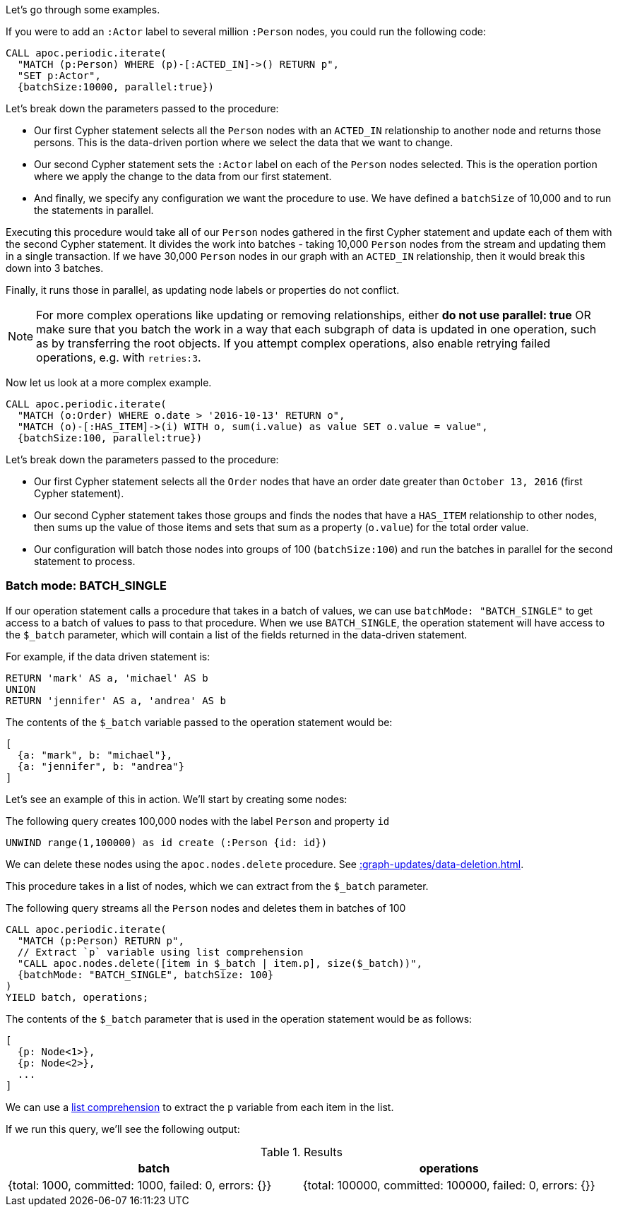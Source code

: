 Let's go through some examples.

If you were to add an `:Actor` label to several million `:Person` nodes, you could run the following code:

[source,cypher]
----
CALL apoc.periodic.iterate(
  "MATCH (p:Person) WHERE (p)-[:ACTED_IN]->() RETURN p",
  "SET p:Actor",
  {batchSize:10000, parallel:true})
----

Let's break down the parameters passed to the procedure:

* Our first Cypher statement selects all the `Person` nodes with an `ACTED_IN` relationship to another node and returns those persons.
This is the data-driven portion where we select the data that we want to change.

* Our second Cypher statement sets the `:Actor` label on each of the `Person` nodes selected.
This is the operation portion where we apply the change to the data from our first statement.

* And finally, we specify any configuration we want the procedure to use.
We have defined a `batchSize` of 10,000 and to run the statements in parallel.

Executing this procedure would take all of our `Person` nodes gathered in the first Cypher statement and update each of them with the second Cypher statement.
It divides the work into batches - taking 10,000 `Person` nodes from the stream and updating them in a single transaction.
If we have 30,000 `Person` nodes in our graph with an `ACTED_IN` relationship, then it would break this down into 3 batches.

Finally, it runs those in parallel, as updating node labels or properties do not conflict.

[NOTE]
====
For more complex operations like updating or removing relationships, either *do not use parallel: true* OR make sure that you batch the work in a way that each subgraph of data is updated in one operation, such as by transferring the root objects.
If you attempt complex operations, also enable retrying failed operations, e.g. with `retries:3`.
====

Now let us look at a more complex example.

[source,cypher]
----
CALL apoc.periodic.iterate(
  "MATCH (o:Order) WHERE o.date > '2016-10-13' RETURN o",
  "MATCH (o)-[:HAS_ITEM]->(i) WITH o, sum(i.value) as value SET o.value = value",
  {batchSize:100, parallel:true})
----

Let's break down the parameters passed to the procedure:

* Our first Cypher statement selects all the `Order` nodes that have an order date greater than `October 13, 2016` (first Cypher statement).
* Our second Cypher statement takes those groups and finds the nodes that have a `HAS_ITEM` relationship to other nodes, then sums up the value of those items and sets that sum as a property (`o.value`) for the total order value.
* Our configuration will batch those nodes into groups of 100 (`batchSize:100`) and run the batches in parallel for the second statement to process.

=== Batch mode: BATCH_SINGLE

If our operation statement calls a procedure that takes in a batch of values, we can use `batchMode: "BATCH_SINGLE"` to get access to a batch of values to pass to that procedure.
When we use `BATCH_SINGLE`, the operation statement will have access to the `$_batch` parameter, which will contain a list of the fields returned in the data-driven statement.

For example, if the data driven statement is:

[source,cypher]
----
RETURN 'mark' AS a, 'michael' AS b
UNION
RETURN 'jennifer' AS a, 'andrea' AS b
----

The contents of the `$_batch` variable passed to the operation statement would be:

[source,text]
----
[
  {a: "mark", b: "michael"},
  {a: "jennifer", b: "andrea"}
]
----

Let's see an example of this in action.
We'll start by creating some nodes:

.The following query creates 100,000 nodes with the label `Person` and property `id`
[source,cypher]
----
UNWIND range(1,100000) as id create (:Person {id: id})
----

We can delete these nodes using the `apoc.nodes.delete` procedure.
See xref::graph-updates/data-deletion.adoc[].

This procedure takes in a list of nodes, which we can extract from the `$_batch` parameter.

.The following query streams all the `Person` nodes and deletes them in batches of 100
[source,cypher]
----
CALL apoc.periodic.iterate(
  "MATCH (p:Person) RETURN p",
  // Extract `p` variable using list comprehension
  "CALL apoc.nodes.delete([item in $_batch | item.p], size($_batch))",
  {batchMode: "BATCH_SINGLE", batchSize: 100}
)
YIELD batch, operations;
----

The contents of the `$_batch` parameter that is used in the operation statement would be as follows:

[source,text]
----
[
  {p: Node<1>},
  {p: Node<2>},
  ...
]
----

We can use a https://neo4j.com/docs/cypher-manual/current/syntax/lists/#cypher-list-comprehension[list comprehension^] to extract the `p` variable from each item in the list.

If we run this query, we'll see the following output:

.Results
[options="header"]
|===
| batch                                                 | operations
| {total: 1000, committed: 1000, failed: 0, errors: {}} | {total: 100000, committed: 100000, failed: 0, errors: {}}
|===

